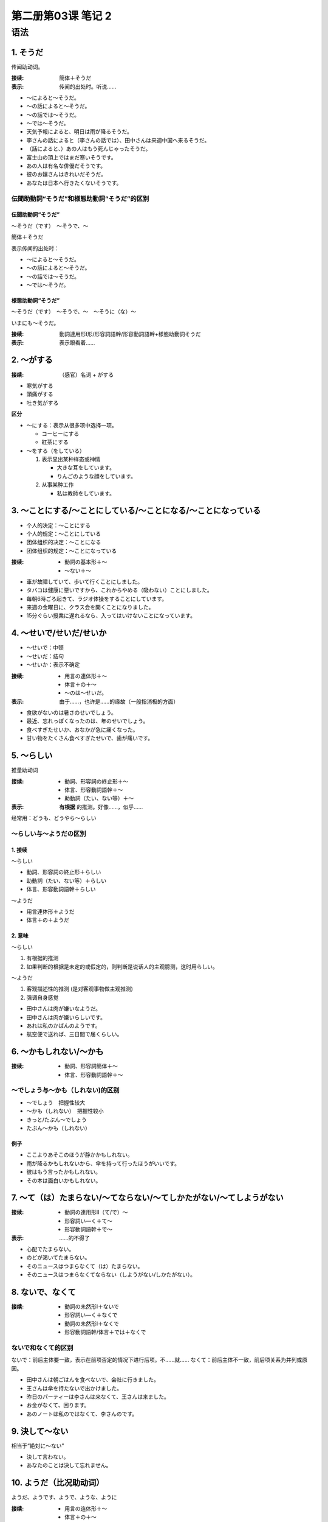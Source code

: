 ﻿第二册第03课 笔记 2
===================

语法
----

1. そうだ
~~~~~~~~~

传闻助动词。

:接续:
    簡体＋そうだ
    
:表示:
    传闻的出处时。听说……

* ～によると～そうだ。
* ～の話によると～そうだ。
* ～の話では～そうだ。
* ～では～そうだ。


* 天気予報によると、明日は雨が降るそうだ。
* 李さんの話によると（李さんの話では）、田中さんは来週中国へ来るそうだ。
* （話によると、）あの人はもう死んじゃったそうだ。
* 富士山の頂上ではまだ寒いそうです。
* あの人は有名な俳優だそうです。
* 彼のお嬢さんはきれいだそうだ。
* あなたは日本へ行きたくないそうです。

伝聞助動詞“そうだ”和様態助動詞“そうだ”的区别
""""""""""""""""""""""""""""""""""""""""""""""""

伝聞助動詞“そうだ”
''''''''''''''''''''

～そうだ（です）　～そうで、～

簡体＋そうだ

表示传闻的出处时：

* ～によると～そうだ。
* ～の話によると～そうだ。
* ～の話では～そうだ。
* ～では～そうだ。

様態助動詞“そうだ”
''''''''''''''''''''
～そうだ（です）　～そうで、～　～そうに（な）～

いまにも～そうだ。

:接续:
    動詞連用形Ⅰ形/形容詞語幹/形容動詞語幹+様態助動詞そうだ
    
:表示:
    表示眼看着……

2. ～がする
~~~~~~~~~~~

:接续:
    （感官）名词 + がする
    
* 寒気がする
* 頭痛がする
* 吐き気がする


**区分** 

* ～にする：表示从很多项中选择一项。

  - コーヒーにする
  - 紅茶にする

* ～をする（をしている）

  1. 表示显出某种样态或神情
  
     - 大きな耳をしています。
     - りんごのような顔をしています。
     
  2. 从事某种工作
  
     - 私は教師をしています。

3. ～ことにする/～ことにしている/～ことになる/～ことになっている
~~~~~~~~~~~~~~~~~~~~~~~~~~~~~~~~~~~~~~~~~~~~~~~~~~~~~~~~~~~~~~~~

* 个人的决定：～ことにする
* 个人的规定：～ことにしている
* 团体组织的决定：～ことになる
* 团体组织的规定：～ことになっている

:接续:

  * 動詞の基本形＋～
  * ～ない＋～
  
* 車が故障していて、歩いて行くことにしました。
* タバコは健康に悪いですから、これからやめる（吸わない）ことにしました。
* 毎朝6時ごろ起きて、ラジオ体操をすることにしています。
* 来週の金曜日に、クラス会を開くことになりました。
* 15分ぐらい授業に遅れるなら、入ってはいけないことになっています。

4. ～せいで/せいだ/せいか
~~~~~~~~~~~~~~~~~~~~~~~~~

* ～せいで：中顿
* ～せいだ：结句
* ～せいか：表示不确定

:接续:

    * 用言の連体形＋～
    * 体言＋の＋～
    * ～のは～せいだ。

:表示:
    由于……，也许是……的缘故（一般指消极的方面）
    
* 食欲がないのは暑さのせいでしょう。
* 最近、忘れっぽくなったのは、年のせいでしょう。
* 食べすぎたせいか、おなかが急に痛くなった。
* 甘い物をたくさん食べすぎたせいで、歯が痛いです。

5. ～らしい
~~~~~~~~~~~

推量助动词

:接续:

    * 動詞、形容詞の終止形＋～
    * 体言、形容動詞語幹＋～
    * 助動詞（たい、ない等）＋～

:表示:
    **有根据** 的推测。好像……，似乎……

经常用：どうも、どうやら～らしい

～らしい与～ようだの区別
""""""""""""""""""""""""

1. 接续
'''''''

～らしい

* 動詞、形容詞の終止形＋らしい
* 助動詞（たい、ない等）＋らしい 
* 体言、形容動詞語幹＋らしい

～ようだ

* 用言連体形＋ようだ
* 体言＋の＋ようだ

2. 意味
'''''''

～らしい　

1. 有根据的推测
2. 如果判断的根据是未定的或假定的，则判断是说话人的主观臆测，这时用らしい。

～ようだ

1. 客观描述性的推测 (是对客观事物做主观推测)
2. 强调自身感觉

* 田中さんは肉が嫌いなようだ。
* 田中さんは肉が嫌いらしいです。
* あれは私のかばんのようです。
* 航空便で送れば、三日間で届くらしい。

6. ～かもしれない/～かも
~~~~~~~~~~~~~~~~~~~~~~~~

:接续:
    
    * 動詞、形容詞簡体＋～
    * 体言、形容動詞語幹＋～
    
～でしょう与～かも（しれない)的区别
"""""""""""""""""""""""""""""""""""

* ～でしょう　把握性较大
* ～かも（しれない）　把握性较小


* きっと/たぶん～でしょう
* たぶん～かも（しれない）

例子
''''

* ここよりあそこのほうが静かかもしれない。
* 雨が降るかもしれないから、傘を持って行ったほうがいいです。
* 彼はもう言ったかもしれない。
* その本は面白いかもしれない。

7. ～て（は）たまらない/～てならない/～てしかたがない/～てしようがない
~~~~~~~~~~~~~~~~~~~~~~~~~~~~~~~~~~~~~~~~~~~~~~~~~~~~~~~~~~~~~~~~~~~~~~

:接续:

    * 動詞の連用形Ⅱ（て/で）～
    * 形容詞い—く＋て～
    * 形容動詞語幹＋で～
    
:表示:
    ……的不得了
    
* 心配でたまらない。
* のどが渇いてたまらない。
* そのニュースはつまらなくて（は）たまらない。
* そのニュースはつまらなくてならない（しようがない/しかたがない）。

8. ないで、なくて
~~~~~~~~~~~~~~~~~

:接续:

    * 動詞の未然形Ⅰ＋ないで
    * 形容詞い—く＋なくで
    * 動詞の未然形Ⅰ＋なくで
    * 形容動詞語幹/体言＋では＋なくで
    

ないで和なくて的区别
""""""""""""""""""""

ないで：前后主体要一致，表示在前项否定的情况下进行后项。不……就……
なくて：前后主体不一致，前后项关系为并列或原因。

* 田中さんは朝ごはんを食べないで、会社に行きました。
* 王さんは傘を持たないで出かけました。
* 昨日のパーティーは李さんは来なくて、王さんは来ました。
* お金がなくて、困ります。
* あのノートは私のではなくて、李さんのです。

9. 決して～ない
~~~~~~~~~~~~~~~

相当于“絶対に～ない”

* 決して言わない。
* あなたのことは決して忘れません。

10. ようだ（比况助动词）
~~~~~~~~~~~~~~~~~~~~~~~~

ようだ、ようです、ようで、ような、ように

:接续:

    * 用言の连体形＋～
    * 体言＋の＋～
    
意义
""""

1. | 表示比喻。 
   | まるで/あたかも～ようだ
   
   * まるで雪のように白いです。
   * まるで雪のような白さです。
   * 雪のようです。
   
2. 表示举例。

   * 私のような人はこの世の中で少ないです。
   * 北海道のように寒い地方では、春と夏が一緒に来ます。
   * 今日はいつものように7時に家を出ました。
   
3. | 表示推测。
   | どうも/どうやら～ようだ
   
   * あの店はおいしいようです。
   * あれはわたしのかばんのようです。